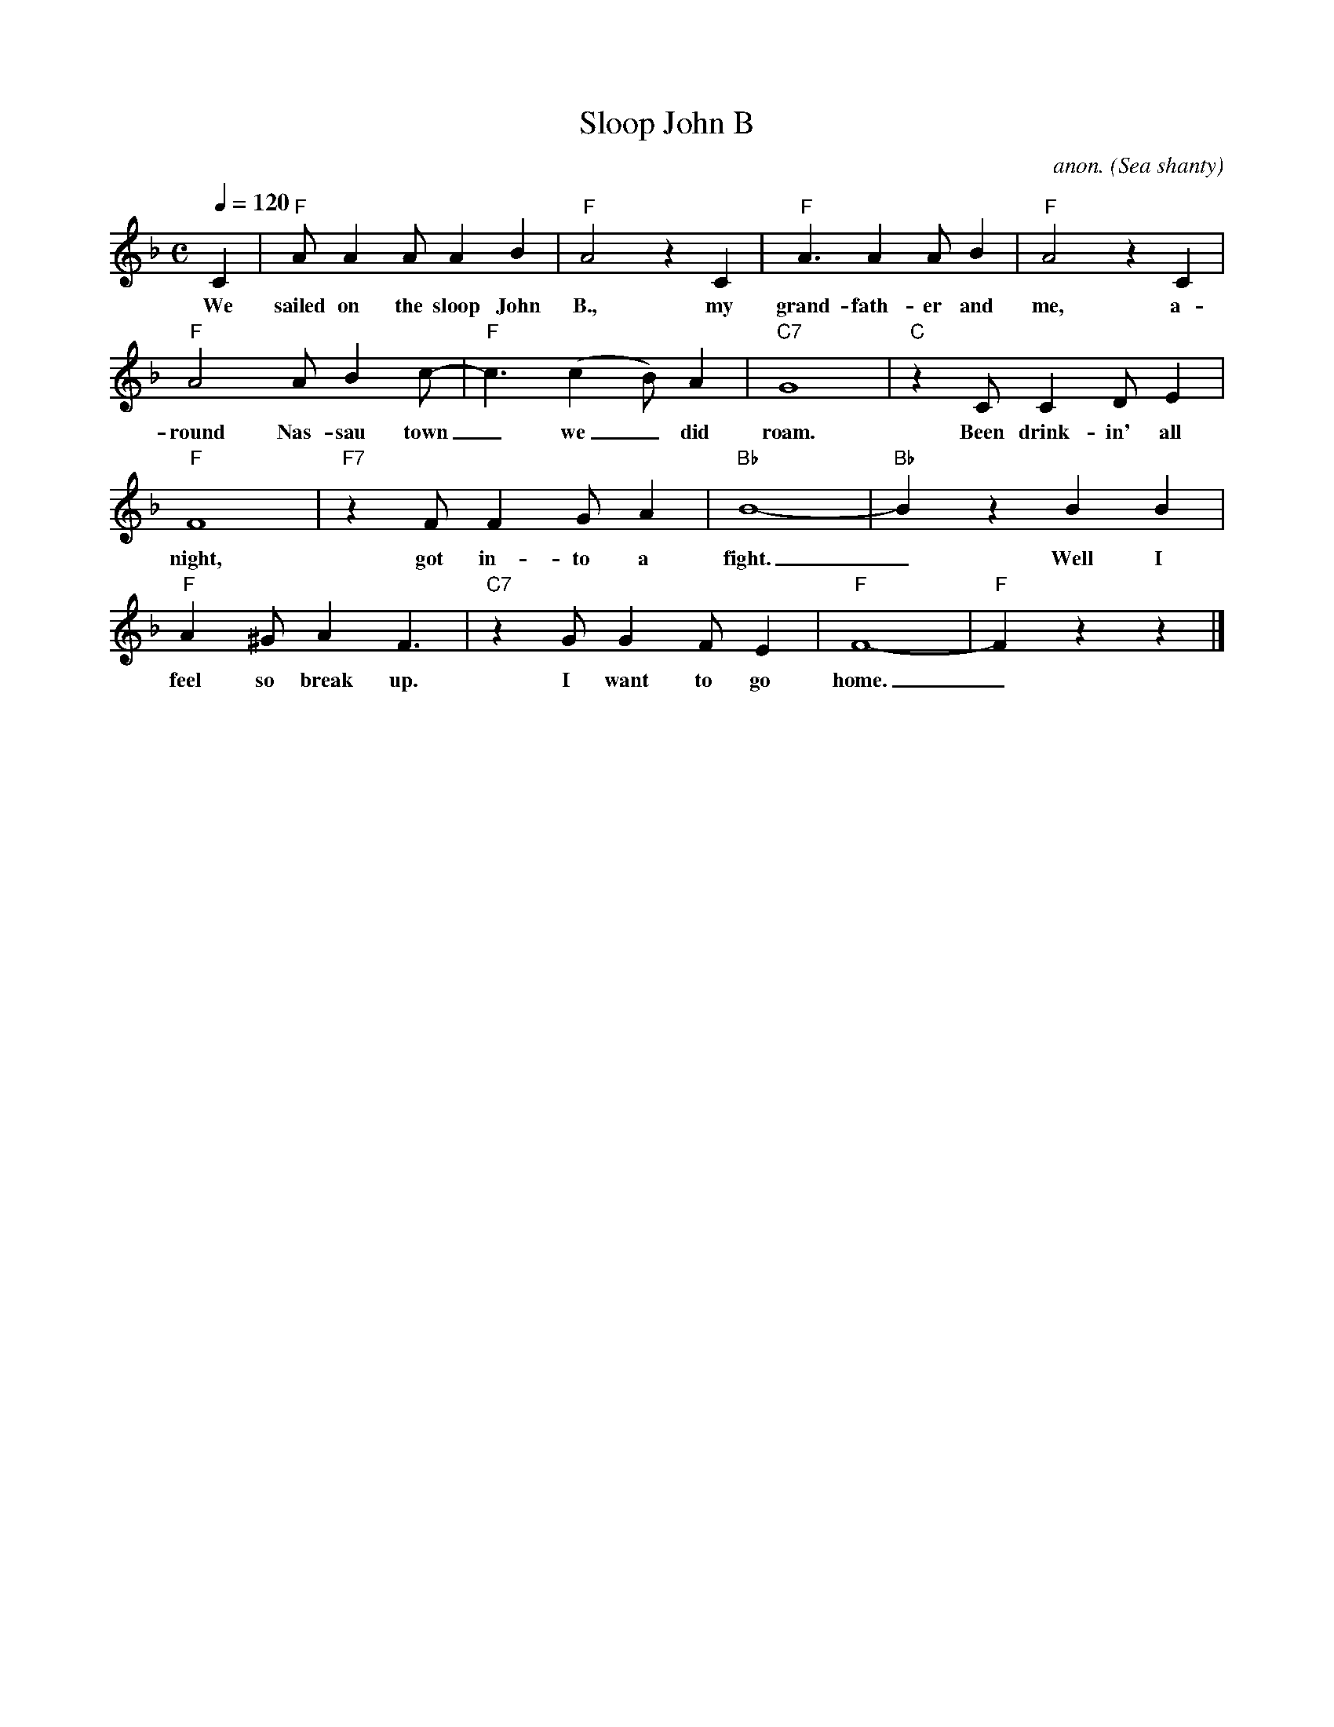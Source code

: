 X: 1
T:Sloop John B
C:anon.
O:Sea shanty
R:Calypso, shanty
Z:Transcribed by Frank Nordberg - http://www.musicaviva.com
M:C
L:1/8
Q:1/4=120
K:F
C2|"F"AA2A A2B2|"F"A4 z2 C2|"F"A3A2AB2|"F"A4 z2 C2|
w:We sailed on the sloop John B., my grand-fath-er and me, a-
"F"A4AB2c-|"F"c3 (c2B)A2|"C7"G8|"C"z2 CC2DE2|
w:round Nas-sau town_ we_ did roam. Been drink-in' all
"F"F8|"F7"z2 FF2GA2|"Bb"B8-|"Bb"B2 z2 B2B2|
w:night, got in-to a fight._ Well I
"F"A2^GA2F3|"C7"z2 GG2FE2|"F"F8-|"F"F2 z2 z2|]
w:feel so break up. I want to go home._
